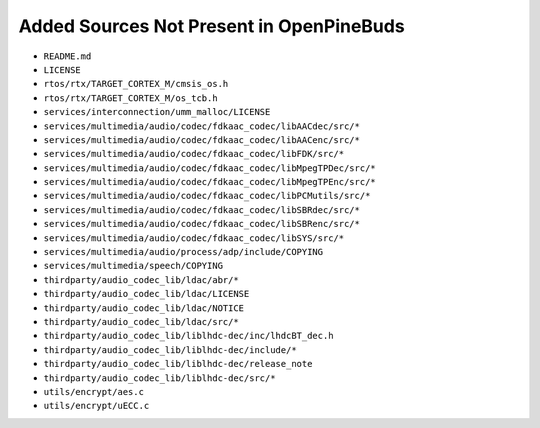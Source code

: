 =========================================
Added Sources Not Present in OpenPineBuds
=========================================

* ``README.md``

* ``LICENSE``

* ``rtos/rtx/TARGET_CORTEX_M/cmsis_os.h``

* ``rtos/rtx/TARGET_CORTEX_M/os_tcb.h``

* ``services/interconnection/umm_malloc/LICENSE``

* ``services/multimedia/audio/codec/fdkaac_codec/libAACdec/src/*``

* ``services/multimedia/audio/codec/fdkaac_codec/libAACenc/src/*``

* ``services/multimedia/audio/codec/fdkaac_codec/libFDK/src/*``

* ``services/multimedia/audio/codec/fdkaac_codec/libMpegTPDec/src/*``

* ``services/multimedia/audio/codec/fdkaac_codec/libMpegTPEnc/src/*``

* ``services/multimedia/audio/codec/fdkaac_codec/libPCMutils/src/*``

* ``services/multimedia/audio/codec/fdkaac_codec/libSBRdec/src/*``

* ``services/multimedia/audio/codec/fdkaac_codec/libSBRenc/src/*``

* ``services/multimedia/audio/codec/fdkaac_codec/libSYS/src/*``

* ``services/multimedia/audio/process/adp/include/COPYING``

* ``services/multimedia/speech/COPYING``

* ``thirdparty/audio_codec_lib/ldac/abr/*``

* ``thirdparty/audio_codec_lib/ldac/LICENSE``

* ``thirdparty/audio_codec_lib/ldac/NOTICE``

* ``thirdparty/audio_codec_lib/ldac/src/*``

* ``thirdparty/audio_codec_lib/liblhdc-dec/inc/lhdcBT_dec.h``

* ``thirdparty/audio_codec_lib/liblhdc-dec/include/*``

* ``thirdparty/audio_codec_lib/liblhdc-dec/release_note``

* ``thirdparty/audio_codec_lib/liblhdc-dec/src/*``

* ``utils/encrypt/aes.c``

* ``utils/encrypt/uECC.c``

